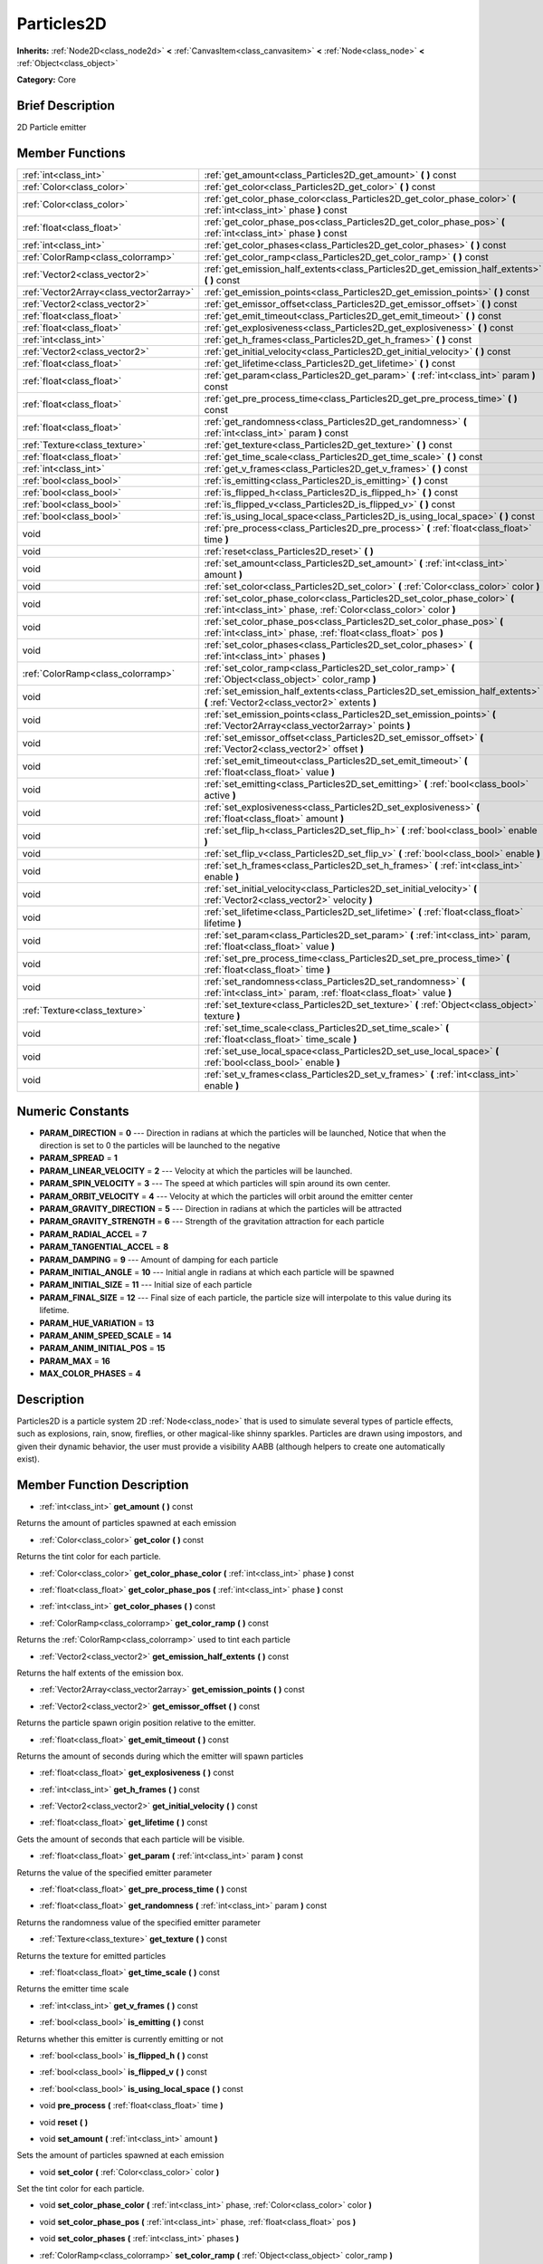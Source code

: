 .. Generated automatically by doc/tools/makerst.py in Godot's source tree.
.. DO NOT EDIT THIS FILE, but the doc/base/classes.xml source instead.

.. _class_Particles2D:

Particles2D
===========

**Inherits:** :ref:`Node2D<class_node2d>` **<** :ref:`CanvasItem<class_canvasitem>` **<** :ref:`Node<class_node>` **<** :ref:`Object<class_object>`

**Category:** Core

Brief Description
-----------------

2D Particle emitter

Member Functions
----------------

+------------------------------------------+--------------------------------------------------------------------------------------------------------------------------------------------------+
| :ref:`int<class_int>`                    | :ref:`get_amount<class_Particles2D_get_amount>`  **(** **)** const                                                                               |
+------------------------------------------+--------------------------------------------------------------------------------------------------------------------------------------------------+
| :ref:`Color<class_color>`                | :ref:`get_color<class_Particles2D_get_color>`  **(** **)** const                                                                                 |
+------------------------------------------+--------------------------------------------------------------------------------------------------------------------------------------------------+
| :ref:`Color<class_color>`                | :ref:`get_color_phase_color<class_Particles2D_get_color_phase_color>`  **(** :ref:`int<class_int>` phase  **)** const                            |
+------------------------------------------+--------------------------------------------------------------------------------------------------------------------------------------------------+
| :ref:`float<class_float>`                | :ref:`get_color_phase_pos<class_Particles2D_get_color_phase_pos>`  **(** :ref:`int<class_int>` phase  **)** const                                |
+------------------------------------------+--------------------------------------------------------------------------------------------------------------------------------------------------+
| :ref:`int<class_int>`                    | :ref:`get_color_phases<class_Particles2D_get_color_phases>`  **(** **)** const                                                                   |
+------------------------------------------+--------------------------------------------------------------------------------------------------------------------------------------------------+
| :ref:`ColorRamp<class_colorramp>`        | :ref:`get_color_ramp<class_Particles2D_get_color_ramp>`  **(** **)** const                                                                       |
+------------------------------------------+--------------------------------------------------------------------------------------------------------------------------------------------------+
| :ref:`Vector2<class_vector2>`            | :ref:`get_emission_half_extents<class_Particles2D_get_emission_half_extents>`  **(** **)** const                                                 |
+------------------------------------------+--------------------------------------------------------------------------------------------------------------------------------------------------+
| :ref:`Vector2Array<class_vector2array>`  | :ref:`get_emission_points<class_Particles2D_get_emission_points>`  **(** **)** const                                                             |
+------------------------------------------+--------------------------------------------------------------------------------------------------------------------------------------------------+
| :ref:`Vector2<class_vector2>`            | :ref:`get_emissor_offset<class_Particles2D_get_emissor_offset>`  **(** **)** const                                                               |
+------------------------------------------+--------------------------------------------------------------------------------------------------------------------------------------------------+
| :ref:`float<class_float>`                | :ref:`get_emit_timeout<class_Particles2D_get_emit_timeout>`  **(** **)** const                                                                   |
+------------------------------------------+--------------------------------------------------------------------------------------------------------------------------------------------------+
| :ref:`float<class_float>`                | :ref:`get_explosiveness<class_Particles2D_get_explosiveness>`  **(** **)** const                                                                 |
+------------------------------------------+--------------------------------------------------------------------------------------------------------------------------------------------------+
| :ref:`int<class_int>`                    | :ref:`get_h_frames<class_Particles2D_get_h_frames>`  **(** **)** const                                                                           |
+------------------------------------------+--------------------------------------------------------------------------------------------------------------------------------------------------+
| :ref:`Vector2<class_vector2>`            | :ref:`get_initial_velocity<class_Particles2D_get_initial_velocity>`  **(** **)** const                                                           |
+------------------------------------------+--------------------------------------------------------------------------------------------------------------------------------------------------+
| :ref:`float<class_float>`                | :ref:`get_lifetime<class_Particles2D_get_lifetime>`  **(** **)** const                                                                           |
+------------------------------------------+--------------------------------------------------------------------------------------------------------------------------------------------------+
| :ref:`float<class_float>`                | :ref:`get_param<class_Particles2D_get_param>`  **(** :ref:`int<class_int>` param  **)** const                                                    |
+------------------------------------------+--------------------------------------------------------------------------------------------------------------------------------------------------+
| :ref:`float<class_float>`                | :ref:`get_pre_process_time<class_Particles2D_get_pre_process_time>`  **(** **)** const                                                           |
+------------------------------------------+--------------------------------------------------------------------------------------------------------------------------------------------------+
| :ref:`float<class_float>`                | :ref:`get_randomness<class_Particles2D_get_randomness>`  **(** :ref:`int<class_int>` param  **)** const                                          |
+------------------------------------------+--------------------------------------------------------------------------------------------------------------------------------------------------+
| :ref:`Texture<class_texture>`            | :ref:`get_texture<class_Particles2D_get_texture>`  **(** **)** const                                                                             |
+------------------------------------------+--------------------------------------------------------------------------------------------------------------------------------------------------+
| :ref:`float<class_float>`                | :ref:`get_time_scale<class_Particles2D_get_time_scale>`  **(** **)** const                                                                       |
+------------------------------------------+--------------------------------------------------------------------------------------------------------------------------------------------------+
| :ref:`int<class_int>`                    | :ref:`get_v_frames<class_Particles2D_get_v_frames>`  **(** **)** const                                                                           |
+------------------------------------------+--------------------------------------------------------------------------------------------------------------------------------------------------+
| :ref:`bool<class_bool>`                  | :ref:`is_emitting<class_Particles2D_is_emitting>`  **(** **)** const                                                                             |
+------------------------------------------+--------------------------------------------------------------------------------------------------------------------------------------------------+
| :ref:`bool<class_bool>`                  | :ref:`is_flipped_h<class_Particles2D_is_flipped_h>`  **(** **)** const                                                                           |
+------------------------------------------+--------------------------------------------------------------------------------------------------------------------------------------------------+
| :ref:`bool<class_bool>`                  | :ref:`is_flipped_v<class_Particles2D_is_flipped_v>`  **(** **)** const                                                                           |
+------------------------------------------+--------------------------------------------------------------------------------------------------------------------------------------------------+
| :ref:`bool<class_bool>`                  | :ref:`is_using_local_space<class_Particles2D_is_using_local_space>`  **(** **)** const                                                           |
+------------------------------------------+--------------------------------------------------------------------------------------------------------------------------------------------------+
| void                                     | :ref:`pre_process<class_Particles2D_pre_process>`  **(** :ref:`float<class_float>` time  **)**                                                   |
+------------------------------------------+--------------------------------------------------------------------------------------------------------------------------------------------------+
| void                                     | :ref:`reset<class_Particles2D_reset>`  **(** **)**                                                                                               |
+------------------------------------------+--------------------------------------------------------------------------------------------------------------------------------------------------+
| void                                     | :ref:`set_amount<class_Particles2D_set_amount>`  **(** :ref:`int<class_int>` amount  **)**                                                       |
+------------------------------------------+--------------------------------------------------------------------------------------------------------------------------------------------------+
| void                                     | :ref:`set_color<class_Particles2D_set_color>`  **(** :ref:`Color<class_color>` color  **)**                                                      |
+------------------------------------------+--------------------------------------------------------------------------------------------------------------------------------------------------+
| void                                     | :ref:`set_color_phase_color<class_Particles2D_set_color_phase_color>`  **(** :ref:`int<class_int>` phase, :ref:`Color<class_color>` color  **)** |
+------------------------------------------+--------------------------------------------------------------------------------------------------------------------------------------------------+
| void                                     | :ref:`set_color_phase_pos<class_Particles2D_set_color_phase_pos>`  **(** :ref:`int<class_int>` phase, :ref:`float<class_float>` pos  **)**       |
+------------------------------------------+--------------------------------------------------------------------------------------------------------------------------------------------------+
| void                                     | :ref:`set_color_phases<class_Particles2D_set_color_phases>`  **(** :ref:`int<class_int>` phases  **)**                                           |
+------------------------------------------+--------------------------------------------------------------------------------------------------------------------------------------------------+
| :ref:`ColorRamp<class_colorramp>`        | :ref:`set_color_ramp<class_Particles2D_set_color_ramp>`  **(** :ref:`Object<class_object>` color_ramp  **)**                                     |
+------------------------------------------+--------------------------------------------------------------------------------------------------------------------------------------------------+
| void                                     | :ref:`set_emission_half_extents<class_Particles2D_set_emission_half_extents>`  **(** :ref:`Vector2<class_vector2>` extents  **)**                |
+------------------------------------------+--------------------------------------------------------------------------------------------------------------------------------------------------+
| void                                     | :ref:`set_emission_points<class_Particles2D_set_emission_points>`  **(** :ref:`Vector2Array<class_vector2array>` points  **)**                   |
+------------------------------------------+--------------------------------------------------------------------------------------------------------------------------------------------------+
| void                                     | :ref:`set_emissor_offset<class_Particles2D_set_emissor_offset>`  **(** :ref:`Vector2<class_vector2>` offset  **)**                               |
+------------------------------------------+--------------------------------------------------------------------------------------------------------------------------------------------------+
| void                                     | :ref:`set_emit_timeout<class_Particles2D_set_emit_timeout>`  **(** :ref:`float<class_float>` value  **)**                                        |
+------------------------------------------+--------------------------------------------------------------------------------------------------------------------------------------------------+
| void                                     | :ref:`set_emitting<class_Particles2D_set_emitting>`  **(** :ref:`bool<class_bool>` active  **)**                                                 |
+------------------------------------------+--------------------------------------------------------------------------------------------------------------------------------------------------+
| void                                     | :ref:`set_explosiveness<class_Particles2D_set_explosiveness>`  **(** :ref:`float<class_float>` amount  **)**                                     |
+------------------------------------------+--------------------------------------------------------------------------------------------------------------------------------------------------+
| void                                     | :ref:`set_flip_h<class_Particles2D_set_flip_h>`  **(** :ref:`bool<class_bool>` enable  **)**                                                     |
+------------------------------------------+--------------------------------------------------------------------------------------------------------------------------------------------------+
| void                                     | :ref:`set_flip_v<class_Particles2D_set_flip_v>`  **(** :ref:`bool<class_bool>` enable  **)**                                                     |
+------------------------------------------+--------------------------------------------------------------------------------------------------------------------------------------------------+
| void                                     | :ref:`set_h_frames<class_Particles2D_set_h_frames>`  **(** :ref:`int<class_int>` enable  **)**                                                   |
+------------------------------------------+--------------------------------------------------------------------------------------------------------------------------------------------------+
| void                                     | :ref:`set_initial_velocity<class_Particles2D_set_initial_velocity>`  **(** :ref:`Vector2<class_vector2>` velocity  **)**                         |
+------------------------------------------+--------------------------------------------------------------------------------------------------------------------------------------------------+
| void                                     | :ref:`set_lifetime<class_Particles2D_set_lifetime>`  **(** :ref:`float<class_float>` lifetime  **)**                                             |
+------------------------------------------+--------------------------------------------------------------------------------------------------------------------------------------------------+
| void                                     | :ref:`set_param<class_Particles2D_set_param>`  **(** :ref:`int<class_int>` param, :ref:`float<class_float>` value  **)**                         |
+------------------------------------------+--------------------------------------------------------------------------------------------------------------------------------------------------+
| void                                     | :ref:`set_pre_process_time<class_Particles2D_set_pre_process_time>`  **(** :ref:`float<class_float>` time  **)**                                 |
+------------------------------------------+--------------------------------------------------------------------------------------------------------------------------------------------------+
| void                                     | :ref:`set_randomness<class_Particles2D_set_randomness>`  **(** :ref:`int<class_int>` param, :ref:`float<class_float>` value  **)**               |
+------------------------------------------+--------------------------------------------------------------------------------------------------------------------------------------------------+
| :ref:`Texture<class_texture>`            | :ref:`set_texture<class_Particles2D_set_texture>`  **(** :ref:`Object<class_object>` texture  **)**                                              |
+------------------------------------------+--------------------------------------------------------------------------------------------------------------------------------------------------+
| void                                     | :ref:`set_time_scale<class_Particles2D_set_time_scale>`  **(** :ref:`float<class_float>` time_scale  **)**                                       |
+------------------------------------------+--------------------------------------------------------------------------------------------------------------------------------------------------+
| void                                     | :ref:`set_use_local_space<class_Particles2D_set_use_local_space>`  **(** :ref:`bool<class_bool>` enable  **)**                                   |
+------------------------------------------+--------------------------------------------------------------------------------------------------------------------------------------------------+
| void                                     | :ref:`set_v_frames<class_Particles2D_set_v_frames>`  **(** :ref:`int<class_int>` enable  **)**                                                   |
+------------------------------------------+--------------------------------------------------------------------------------------------------------------------------------------------------+

Numeric Constants
-----------------

- **PARAM_DIRECTION** = **0** --- Direction in radians at which the particles will be launched, Notice that when the direction is set to 0 the particles will be launched to the negative
- **PARAM_SPREAD** = **1**
- **PARAM_LINEAR_VELOCITY** = **2** --- Velocity at which the particles will be launched.
- **PARAM_SPIN_VELOCITY** = **3** --- The speed at which particles will spin around its own center.
- **PARAM_ORBIT_VELOCITY** = **4** --- Velocity at which the particles will orbit around the emitter center
- **PARAM_GRAVITY_DIRECTION** = **5** --- Direction in radians at which the particles will be attracted
- **PARAM_GRAVITY_STRENGTH** = **6** --- Strength of the gravitation attraction for each particle
- **PARAM_RADIAL_ACCEL** = **7**
- **PARAM_TANGENTIAL_ACCEL** = **8**
- **PARAM_DAMPING** = **9** --- Amount of damping for each particle
- **PARAM_INITIAL_ANGLE** = **10** --- Initial angle in radians at which each particle will be spawned
- **PARAM_INITIAL_SIZE** = **11** --- Initial size of each particle
- **PARAM_FINAL_SIZE** = **12** --- Final size of each particle, the particle size will interpolate to this value during its lifetime.
- **PARAM_HUE_VARIATION** = **13**
- **PARAM_ANIM_SPEED_SCALE** = **14**
- **PARAM_ANIM_INITIAL_POS** = **15**
- **PARAM_MAX** = **16**
- **MAX_COLOR_PHASES** = **4**

Description
-----------

Particles2D is a particle system 2D :ref:`Node<class_node>` that is used to simulate several types of particle effects, such as explosions, rain, snow, fireflies, or other magical-like shinny sparkles. Particles are drawn using impostors, and given their dynamic behavior, the user must provide a visibility AABB (although helpers to create one automatically exist).

Member Function Description
---------------------------

.. _class_Particles2D_get_amount:

- :ref:`int<class_int>`  **get_amount**  **(** **)** const

Returns the amount of particles spawned at each emission

.. _class_Particles2D_get_color:

- :ref:`Color<class_color>`  **get_color**  **(** **)** const

Returns the tint color for each particle.

.. _class_Particles2D_get_color_phase_color:

- :ref:`Color<class_color>`  **get_color_phase_color**  **(** :ref:`int<class_int>` phase  **)** const

.. _class_Particles2D_get_color_phase_pos:

- :ref:`float<class_float>`  **get_color_phase_pos**  **(** :ref:`int<class_int>` phase  **)** const

.. _class_Particles2D_get_color_phases:

- :ref:`int<class_int>`  **get_color_phases**  **(** **)** const

.. _class_Particles2D_get_color_ramp:

- :ref:`ColorRamp<class_colorramp>`  **get_color_ramp**  **(** **)** const

Returns the :ref:`ColorRamp<class_colorramp>` used to tint each particle

.. _class_Particles2D_get_emission_half_extents:

- :ref:`Vector2<class_vector2>`  **get_emission_half_extents**  **(** **)** const

Returns the half extents of the emission box.

.. _class_Particles2D_get_emission_points:

- :ref:`Vector2Array<class_vector2array>`  **get_emission_points**  **(** **)** const

.. _class_Particles2D_get_emissor_offset:

- :ref:`Vector2<class_vector2>`  **get_emissor_offset**  **(** **)** const

Returns the particle spawn origin position relative to the emitter.

.. _class_Particles2D_get_emit_timeout:

- :ref:`float<class_float>`  **get_emit_timeout**  **(** **)** const

Returns the amount of seconds during which the emitter will spawn particles

.. _class_Particles2D_get_explosiveness:

- :ref:`float<class_float>`  **get_explosiveness**  **(** **)** const

.. _class_Particles2D_get_h_frames:

- :ref:`int<class_int>`  **get_h_frames**  **(** **)** const

.. _class_Particles2D_get_initial_velocity:

- :ref:`Vector2<class_vector2>`  **get_initial_velocity**  **(** **)** const

.. _class_Particles2D_get_lifetime:

- :ref:`float<class_float>`  **get_lifetime**  **(** **)** const

Gets the amount of seconds that each particle will be visible.

.. _class_Particles2D_get_param:

- :ref:`float<class_float>`  **get_param**  **(** :ref:`int<class_int>` param  **)** const

Returns the value of the specified emitter parameter

.. _class_Particles2D_get_pre_process_time:

- :ref:`float<class_float>`  **get_pre_process_time**  **(** **)** const

.. _class_Particles2D_get_randomness:

- :ref:`float<class_float>`  **get_randomness**  **(** :ref:`int<class_int>` param  **)** const

Returns the randomness value of the specified emitter parameter

.. _class_Particles2D_get_texture:

- :ref:`Texture<class_texture>`  **get_texture**  **(** **)** const

Returns the texture for emitted particles

.. _class_Particles2D_get_time_scale:

- :ref:`float<class_float>`  **get_time_scale**  **(** **)** const

Returns the emitter time scale

.. _class_Particles2D_get_v_frames:

- :ref:`int<class_int>`  **get_v_frames**  **(** **)** const

.. _class_Particles2D_is_emitting:

- :ref:`bool<class_bool>`  **is_emitting**  **(** **)** const

Returns whether this emitter is currently emitting or not

.. _class_Particles2D_is_flipped_h:

- :ref:`bool<class_bool>`  **is_flipped_h**  **(** **)** const

.. _class_Particles2D_is_flipped_v:

- :ref:`bool<class_bool>`  **is_flipped_v**  **(** **)** const

.. _class_Particles2D_is_using_local_space:

- :ref:`bool<class_bool>`  **is_using_local_space**  **(** **)** const

.. _class_Particles2D_pre_process:

- void  **pre_process**  **(** :ref:`float<class_float>` time  **)**

.. _class_Particles2D_reset:

- void  **reset**  **(** **)**

.. _class_Particles2D_set_amount:

- void  **set_amount**  **(** :ref:`int<class_int>` amount  **)**

Sets the amount of particles spawned at each emission

.. _class_Particles2D_set_color:

- void  **set_color**  **(** :ref:`Color<class_color>` color  **)**

Set the tint color for each particle.

.. _class_Particles2D_set_color_phase_color:

- void  **set_color_phase_color**  **(** :ref:`int<class_int>` phase, :ref:`Color<class_color>` color  **)**

.. _class_Particles2D_set_color_phase_pos:

- void  **set_color_phase_pos**  **(** :ref:`int<class_int>` phase, :ref:`float<class_float>` pos  **)**

.. _class_Particles2D_set_color_phases:

- void  **set_color_phases**  **(** :ref:`int<class_int>` phases  **)**

.. _class_Particles2D_set_color_ramp:

- :ref:`ColorRamp<class_colorramp>`  **set_color_ramp**  **(** :ref:`Object<class_object>` color_ramp  **)**

Sets the :ref:`ColorRamp<class_colorramp>` used to tint each particle. Particle will be tinted according to their lifetimes.

.. _class_Particles2D_set_emission_half_extents:

- void  **set_emission_half_extents**  **(** :ref:`Vector2<class_vector2>` extents  **)**

Sets the half extents of the emission box, particles will be spawned at random inside this box.

.. _class_Particles2D_set_emission_points:

- void  **set_emission_points**  **(** :ref:`Vector2Array<class_vector2array>` points  **)**

.. _class_Particles2D_set_emissor_offset:

- void  **set_emissor_offset**  **(** :ref:`Vector2<class_vector2>` offset  **)**

Sets the particle spawn origin position relative to the emitter center. for example if this value is set to (50, 50), the particle will spawn 50 units to the right and  50 units to the bottom of the emitter center.

.. _class_Particles2D_set_emit_timeout:

- void  **set_emit_timeout**  **(** :ref:`float<class_float>` value  **)**

Sets the amount of seconds during which the emitter will spawn particles, after the specified seconds the emitter state will be set to non emitting, so calling :ref:`is_emitting<class_Particles2D_is_emitting>` will return false. If the timeout is 0 the emitter will spawn forever.

.. _class_Particles2D_set_emitting:

- void  **set_emitting**  **(** :ref:`bool<class_bool>` active  **)**

If this is set to true then the particle emitter will emit particles, if its false it will not.

.. _class_Particles2D_set_explosiveness:

- void  **set_explosiveness**  **(** :ref:`float<class_float>` amount  **)**

.. _class_Particles2D_set_flip_h:

- void  **set_flip_h**  **(** :ref:`bool<class_bool>` enable  **)**

.. _class_Particles2D_set_flip_v:

- void  **set_flip_v**  **(** :ref:`bool<class_bool>` enable  **)**

.. _class_Particles2D_set_h_frames:

- void  **set_h_frames**  **(** :ref:`int<class_int>` enable  **)**

.. _class_Particles2D_set_initial_velocity:

- void  **set_initial_velocity**  **(** :ref:`Vector2<class_vector2>` velocity  **)**

.. _class_Particles2D_set_lifetime:

- void  **set_lifetime**  **(** :ref:`float<class_float>` lifetime  **)**

Sets the amount of seconds that each particle will be visible.

.. _class_Particles2D_set_param:

- void  **set_param**  **(** :ref:`int<class_int>` param, :ref:`float<class_float>` value  **)**

Sets the value of the specified emitter parameter (see the constants secction for the list of parameters)

.. _class_Particles2D_set_pre_process_time:

- void  **set_pre_process_time**  **(** :ref:`float<class_float>` time  **)**

.. _class_Particles2D_set_randomness:

- void  **set_randomness**  **(** :ref:`int<class_int>` param, :ref:`float<class_float>` value  **)**

Sets the randomness value of the specified emitter parameter (see the constants secction for the list of parameters), 0 means no randomness, so every particle will have the parameters specified, 1 means that the parameter will be choosen at random, the closer the randomness value gets to 0 the more conservative the variation of the parameter will be.

.. _class_Particles2D_set_texture:

- :ref:`Texture<class_texture>`  **set_texture**  **(** :ref:`Object<class_object>` texture  **)**

Sets the texture for each particle

.. _class_Particles2D_set_time_scale:

- void  **set_time_scale**  **(** :ref:`float<class_float>` time_scale  **)**

Sets the increment or decrement for the particle lifetime. for example: if the time scale is set to 2, the particles will die and move twice as fast.

.. _class_Particles2D_set_use_local_space:

- void  **set_use_local_space**  **(** :ref:`bool<class_bool>` enable  **)**

.. _class_Particles2D_set_v_frames:

- void  **set_v_frames**  **(** :ref:`int<class_int>` enable  **)**


